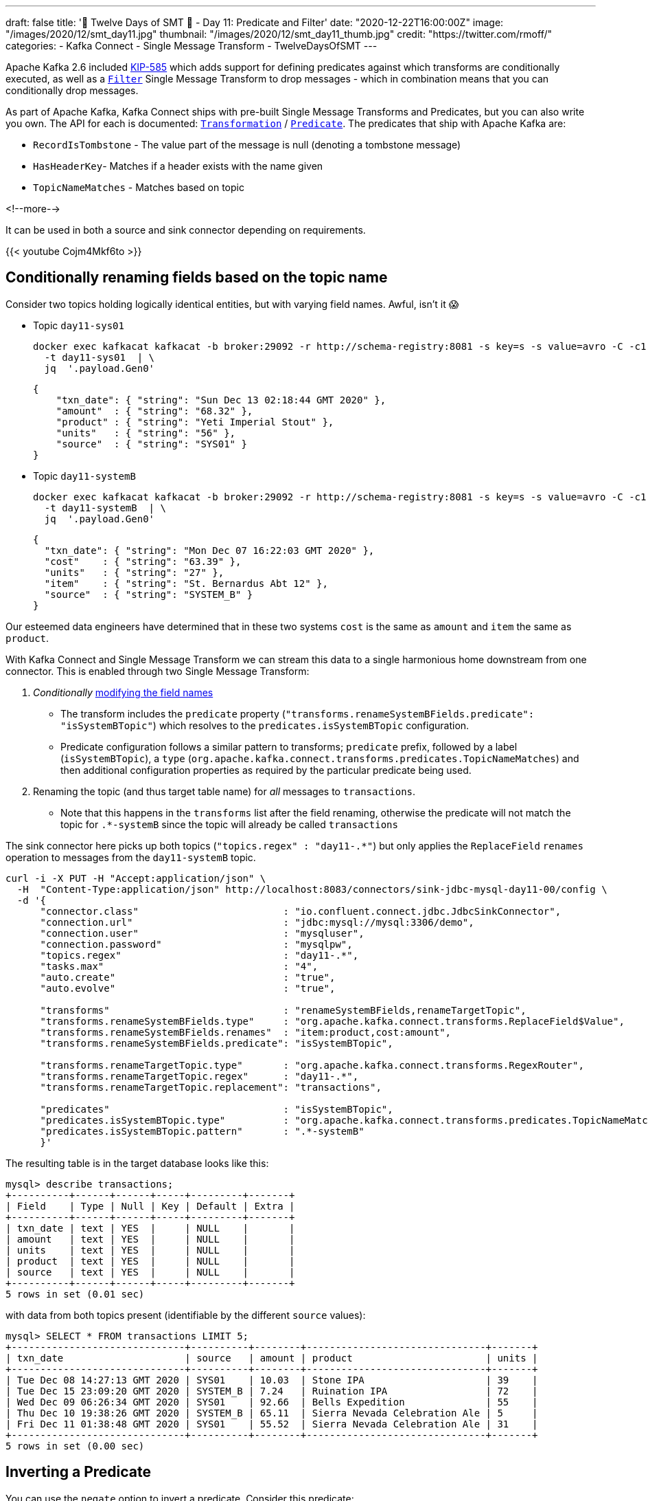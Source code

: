 ---
draft: false
title: '🎄 Twelve Days of SMT 🎄 - Day 11: Predicate and Filter'
date: "2020-12-22T16:00:00Z"
image: "/images/2020/12/smt_day11.jpg"
thumbnail: "/images/2020/12/smt_day11_thumb.jpg"
credit: "https://twitter.com/rmoff/"
categories:
- Kafka Connect
- Single Message Transform
- TwelveDaysOfSMT
---

:source-highlighter: rouge
:icons: font
:rouge-css: style
:rouge-style: github

Apache Kafka 2.6 included https://cwiki.apache.org/confluence/display/KAFKA/KIP-585%3A+Filter+and+Conditional+SMTs[KIP-585] which adds support for defining predicates against which transforms are conditionally executed, as well as a https://docs.confluent.io/platform/current/connect/transforms/filter-ak.html[`Filter`] Single Message Transform to drop messages - which in combination means that you can conditionally drop messages. 

As part of Apache Kafka, Kafka Connect ships with pre-built Single Message Transforms and Predicates, but you can also write you own. The API for each is documented: https://kafka.apache.org/26/javadoc/org/apache/kafka/connect/transforms/Transformation.html[`Transformation`] / https://kafka.apache.org/26/javadoc/index.html?org/apache/kafka/connect/transforms/predicates/Predicate.html[`Predicate`]. The predicates that ship with Apache Kafka are: 

* `RecordIsTombstone` - The value part of the message is null (denoting a tombstone message)
* `HasHeaderKey`- Matches if a header exists with the name given
* `TopicNameMatches` - Matches based on topic

<!--more-->

It can be used in both a source and sink connector depending on requirements. 

{{< youtube Cojm4Mkf6to >}}

== Conditionally renaming fields based on the topic name

Consider two topics holding logically identical entities, but with varying field names. Awful, isn't it 😱

* Topic `day11-sys01`
+
[source,bash]
----
docker exec kafkacat kafkacat -b broker:29092 -r http://schema-registry:8081 -s key=s -s value=avro -C -c1 -o-1 -u -q -J \
  -t day11-sys01  | \
  jq  '.payload.Gen0'
----
+
[source,javascript]
----
{
    "txn_date": { "string": "Sun Dec 13 02:18:44 GMT 2020" },
    "amount"  : { "string": "68.32" },
    "product" : { "string": "Yeti Imperial Stout" },
    "units"   : { "string": "56" },
    "source"  : { "string": "SYS01" }
}
----

* Topic `day11-systemB`
+
[source,bash]
----
docker exec kafkacat kafkacat -b broker:29092 -r http://schema-registry:8081 -s key=s -s value=avro -C -c1 -o-1 -u -q -J \
  -t day11-systemB  | \
  jq  '.payload.Gen0'
----
+
[source,javascript]
----
{
  "txn_date": { "string": "Mon Dec 07 16:22:03 GMT 2020" },
  "cost"    : { "string": "63.39" },
  "units"   : { "string": "27" },
  "item"    : { "string": "St. Bernardus Abt 12" },
  "source"  : { "string": "SYSTEM_B" }
}
----

Our esteemed data engineers have determined that in these two systems `cost` is the same as `amount` and `item` the same as `product`. 

With Kafka Connect and Single Message Transform we can stream this data to a single harmonious home downstream from one connector. This is enabled through two Single Message Transform: 

1. _Conditionally_ link:/2020/12/21/twelve-days-of-smt-day-10-replacefield/[modifying the field names]
** The transform includes the `predicate` property (`"transforms.renameSystemBFields.predicate": "isSystemBTopic"`) which resolves to the `predicates.isSystemBTopic` configuration. 
** Predicate configuration follows a similar pattern to transforms; `predicate` prefix, followed by a label (`isSystemBTopic`), a `type` (`org.apache.kafka.connect.transforms.predicates.TopicNameMatches`) and then additional configuration properties as required by the particular predicate being used. 
2. Renaming the topic (and thus target table name) for _all_ messages to `transactions`. 
** Note that this happens in the `transforms` list after the field renaming, otherwise the predicate will not match the topic for `.*-systemB` since the topic will already be called `transactions`

The sink connector here picks up both topics (`"topics.regex" : "day11-.*"`) but only applies the `ReplaceField` `renames` operation to messages from the `day11-systemB` topic. 
[source,javascript]
----
curl -i -X PUT -H "Accept:application/json" \
  -H  "Content-Type:application/json" http://localhost:8083/connectors/sink-jdbc-mysql-day11-00/config \
  -d '{
      "connector.class"                         : "io.confluent.connect.jdbc.JdbcSinkConnector",
      "connection.url"                          : "jdbc:mysql://mysql:3306/demo",
      "connection.user"                         : "mysqluser",
      "connection.password"                     : "mysqlpw",
      "topics.regex"                            : "day11-.*",
      "tasks.max"                               : "4",
      "auto.create"                             : "true",
      "auto.evolve"                             : "true",
      
      "transforms"                              : "renameSystemBFields,renameTargetTopic",
      "transforms.renameSystemBFields.type"     : "org.apache.kafka.connect.transforms.ReplaceField$Value",
      "transforms.renameSystemBFields.renames"  : "item:product,cost:amount",
      "transforms.renameSystemBFields.predicate": "isSystemBTopic",

      "transforms.renameTargetTopic.type"       : "org.apache.kafka.connect.transforms.RegexRouter",
      "transforms.renameTargetTopic.regex"      : "day11-.*",
      "transforms.renameTargetTopic.replacement": "transactions", 

      "predicates"                              : "isSystemBTopic",
      "predicates.isSystemBTopic.type"          : "org.apache.kafka.connect.transforms.predicates.TopicNameMatches",
      "predicates.isSystemBTopic.pattern"       : ".*-systemB"      
      }'
----

The resulting table is in the target database looks like this: 

[source,sql]
----
mysql> describe transactions;
+----------+------+------+-----+---------+-------+
| Field    | Type | Null | Key | Default | Extra |
+----------+------+------+-----+---------+-------+
| txn_date | text | YES  |     | NULL    |       |
| amount   | text | YES  |     | NULL    |       |
| units    | text | YES  |     | NULL    |       |
| product  | text | YES  |     | NULL    |       |
| source   | text | YES  |     | NULL    |       |
+----------+------+------+-----+---------+-------+
5 rows in set (0.01 sec)
----

with data from both topics present (identifiable by the different `source` values): 

[source,sql]
----
mysql> SELECT * FROM transactions LIMIT 5;
+------------------------------+----------+--------+-------------------------------+-------+
| txn_date                     | source   | amount | product                       | units |
+------------------------------+----------+--------+-------------------------------+-------+
| Tue Dec 08 14:27:13 GMT 2020 | SYS01    | 10.03  | Stone IPA                     | 39    |
| Tue Dec 15 23:09:20 GMT 2020 | SYSTEM_B | 7.24   | Ruination IPA                 | 72    |
| Wed Dec 09 06:26:34 GMT 2020 | SYS01    | 92.66  | Bells Expedition              | 55    |
| Thu Dec 10 19:38:26 GMT 2020 | SYSTEM_B | 65.11  | Sierra Nevada Celebration Ale | 5     |
| Fri Dec 11 01:38:48 GMT 2020 | SYS01    | 55.52  | Sierra Nevada Celebration Ale | 31    |
+------------------------------+----------+--------+-------------------------------+-------+
5 rows in set (0.00 sec)
----


== Inverting a Predicate

You can use the `negate` option to invert a predicate. Consider this predicate: 

[source,javascript]
----
"predicates"                              : "isSystemBTopic",
"predicates.isSystemBTopic.type"          : "org.apache.kafka.connect.transforms.predicates.TopicNameMatches",
"predicates.isSystemBTopic.pattern"       : ".*-systemB"      
----

If you wanted to apply a Single Message Transform to any topic _except_ those that matched, you would use `"…negate": "true"`

[source,javascript]
----
"transforms.renameNonSystemBFields.type"     : "org.apache.kafka.connect.transforms.ReplaceField$Value",
"transforms.renameNonSystemBFields.renames"  : "product:item,amount:cost",
"transforms.renameNonSystemBFields.predicate": "isSystemBTopic",
"transforms.renameNonSystemBFields.negate"   : "true",
----

== Filtering out null records

Consider a source topic in which there are tombstone (null) records being produced. These may be by design, or by error - but either way, we want to exclude them from the sink connector pipeline. 

[source,bash]
----
docker exec kafkacat kafkacat -b broker:29092 -r http://schema-registry:8081 -s key=s -s value=avro -C  -o-10 -u -q -J \
  -t sys02  | \
  jq -c '[.offset,.key,.payload]'
----

[source,javascript]
----
[88,"0d011ee6-4424-4cb6-8665-61b46918b3d9",null]
[89,"b859f443-e92e-4599-a426-91c4bc6b1d28",null]
[90,"5633d30f-5b08-4a94-8690-b576e3e3d978",null]
[91,"aa0efeae-9dac-43a9-854b-1da3b589dee7",{"Gen0":{"amount":{"string":"73.66"},"txn_date":{"string":"Sun Dec 13 01:21:10 GMT 2020"},"source":{"string":"SYS02"},"product":{"string":"Kirin Inchiban"},"units":{"string":"67"}}}]
[92,"4de86341-8165-42ca-bbea-276875cc9585",{"Gen0":{"amount":{"string":"6.86"},"txn_date":{"string":"Tue Dec 08 16:42:27 GMT 2020"},"source":{"string":"SYS02"},"product":{"string":"Trappistes Rochefort 8"},"units":{"string":"61"}}}]
[93,"478dd272-a0cb-4f36-9dcb-73dd5bba245a",{"Gen0":{"amount":{"string":"30.50"},"txn_date":{"string":"Sun Dec 13 11:03:59 GMT 2020"},"source":{"string":"SYS02"},"product":{"string":"Edmund Fitzgerald Porter"},"units":{"string":"11"}}}]
[94,"50a2e247-1a2b-4321-bc3e-a3980df83c23",{"Gen0":{"amount":{"string":"19.18"},"txn_date":{"string":"Fri Dec 11 03:48:47 GMT 2020"},"source":{"string":"SYS02"},"product":{"string":"Samuel Smith’s Imperial IPA"},"units":{"string":"4"}}}]
[95,"6f2172b7-d3b2-4890-a295-82a889e9a5b7",null]
[96,"fdfc9d85-fe02-4846-86a7-e31d1acdf26c",{"Gen0":{"amount":{"string":"7.27"},"txn_date":{"string":"Thu Dec 10 09:53:55 GMT 2020"},"source":{"string":"SYS02"},"product":{"string":"Stone IPA"},"units":{"string":"87"}}}]
[97,"2b307e28-ff01-4f01-9a7e-529c60afb8ce",{"Gen0":{"amount":{"string":"53.49"},"txn_date":{"string":"Wed Dec 16 15:05:38 GMT 2020"},"source":{"string":"SYS02"},"product":{"string":"Samuel Smith’s Imperial IPA"},"units":{"string":"3"}}}]
----

Here's a sink connector similar to above, again using `predicate` to apply a transform selectively. In this instance it's the `Filter` transform (which drops a record), applied only when `isNullRecord` predicate is true. 

[source,javascript]
----
curl -i -X PUT -H "Accept:application/json" \
  -H  "Content-Type:application/json" http://localhost:8083/connectors/sink-jdbc-mysql-day11-01/config \
  -d '{
      "connector.class"                     : "io.confluent.connect.jdbc.JdbcSinkConnector",
      "connection.url"                      : "jdbc:mysql://mysql:3306/demo",
      "connection.user"                     : "mysqluser",
      "connection.password"                 : "mysqlpw",
      "topics"                              : "sys02",
      "tasks.max"                           : "4",
      "auto.create"                         : "true",
      "auto.evolve"                         : "true",

      "transforms"                          : "dropNullRecords",
      "transforms.dropNullRecords.type"     : "org.apache.kafka.connect.transforms.Filter",
      "transforms.dropNullRecords.predicate": "isNullRecord",

      "predicates"                          : "isNullRecord",
      "predicates.isNullRecord.type"        : "org.apache.kafka.connect.transforms.predicates.RecordIsTombstone"
      }'
----

== Filtering based on the contents of a message

Confluent Platform includes its own https://docs.confluent.io/platform/current/connect/transforms/filter-confluent.html[`Filter`] Single Message Transform. Instead of being intended for use in combination with a `predicate` (as the `org.apache.kafka.connect.transforms.Filter` transform is), the one in Confluent Platform uses https://github.com/json-path/JsonPath[JSON path] to specify a predicate based on the data in the message itself. 

Here's an example that filters out all messages except those that include `Stout` in the product field:

[source,javascript]
----
curl -i -X PUT -H "Accept:application/json" \
  -H  "Content-Type:application/json" http://localhost:8083/connectors/sink-jdbc-mysql-day11-02/config \
  -d '{
      "connector.class"                        : "io.confluent.connect.jdbc.JdbcSinkConnector",
      "connection.url"                         : "jdbc:mysql://mysql:3306/demo",
      "connection.user"                        : "mysqluser",
      "connection.password"                    : "mysqlpw",
      "topics"                                 : "day11-sys01",
      "tasks.max"                              : "4",
      "auto.create"                            : "true",
      "auto.evolve"                            : "true",

      "transforms"                             : "filterStout",
      "transforms.filterStout.type"            : "io.confluent.connect.transforms.Filter$Value",
      "transforms.filterStout.filter.condition": "$[?(@.product =~ /.*Stout/)]",
      "transforms.filterStout.filter.type"     : "include"
      }'
----

The resulting data in MySQL has just the expected messages in: 

[source,sql]
----
mysql> select * from `day11-sys01`;
+------------------------------+--------+--------+------------------------------+-------+
| txn_date                     | source | amount | product                      | units |
+------------------------------+--------+--------+------------------------------+-------+
| Fri Dec 11 07:27:51 GMT 2020 | SYS01  | 58.75  | Stone Imperial Russian Stout | 67    |
| Sat Dec 12 05:15:18 GMT 2020 | SYS01  | 28.66  | Oak Aged Yeti Imperial Stout | 43    |
| Tue Dec 15 10:56:00 GMT 2020 | SYS01  | 73.17  | Storm King Stout             | 28    |
| Tue Dec 15 12:46:52 GMT 2020 | SYS01  | 55.06  | Stone Imperial Russian Stout | 68    |
| Tue Dec 15 09:04:27 GMT 2020 | SYS01  | 0.34   | Bourbon County Stout         | 33    |
| Wed Dec 09 02:12:24 GMT 2020 | SYS01  | 88.97  | Bourbon County Stout         | 28    |
| Sun Dec 13 04:18:51 GMT 2020 | SYS01  | 6.29   | Samuel Smiths Oatmeal Stout  | 7     |
| Thu Dec 10 10:51:51 GMT 2020 | SYS01  | 6.95   | Samuel Smiths Oatmeal Stout  | 1     |
+------------------------------+--------+--------+------------------------------+-------+
8 rows in set (0.00 sec)
----


If you want to filter on numerics then make sure the data type is correct; use link:/2020/12/18/twelve-days-of-smt-day-9-cast/[`Cast`] if necessary, as shown here. In this case, the order of the `"transforms"` is important: 

[source,javascript]
----
curl -i -X PUT -H "Accept:application/json" \
  -H  "Content-Type:application/json" http://localhost:8083/connectors/sink-jdbc-mysql-day11-02/config \
  -d '{
      "connector.class"                        : "io.confluent.connect.jdbc.JdbcSinkConnector",
      "connection.url"                         : "jdbc:mysql://mysql:3306/demo",
      "connection.user"                        : "mysqluser",
      "connection.password"                    : "mysqlpw",
      "topics"                                 : "day11-sys01",
      "tasks.max"                              : "4",
      "auto.create"                            : "true",
      "auto.evolve"                            : "true",
      
      "transforms"                                  : "castTypes,filterSmallOrder",
      "transforms.filterSmallOrder.type"            : "io.confluent.connect.transforms.Filter$Value",
      "transforms.filterSmallOrder.filter.condition": "$[?(@.amount < 42)]",
      "transforms.filterSmallOrder.filter.type"     : "include",
      "transforms.castTypes.type"                   : "org.apache.kafka.connect.transforms.Cast$Value",
      "transforms.castTypes.spec"                   : "amount:float32"
      }'
----

In the resulting data you can see that all the values in `amount` are less than 42, per the specified filter 

[source,sql]
----
mysql> select * from `day11-sys01` LIMIT 10;
+------------------------------+--------+--------+-------------------------------------------+-------+
| txn_date                     | source | amount | product                                   | units |
+------------------------------+--------+--------+-------------------------------------------+-------+
| Thu Dec 10 00:57:55 GMT 2020 | SYS01  |   3.53 | Sierra Nevada Celebration Ale             | 26    |
| Mon Dec 14 01:01:00 GMT 2020 | SYS01  |  10.19 | Racer 5 India Pale Ale, Bear Republic Bre | 26    |
| Wed Dec 09 13:57:03 GMT 2020 | SYS01  |  20.29 | Hennepin                                  | 32    |
| Wed Dec 09 19:58:35 GMT 2020 | SYS01  |  33.27 | 90 Minute IPA                             | 44    |
| Fri Dec 11 14:21:57 GMT 2020 | SYS01  |  14.87 | Yeti Imperial Stout                       | 52    |
| Wed Dec 09 17:19:18 GMT 2020 | SYS01  |  28.58 | Yeti Imperial Stout                       | 60    |
| Wed Dec 09 18:59:01 GMT 2020 | SYS01  |  34.28 | Two Hearted Ale                           | 67    |
| Mon Dec 07 18:47:19 GMT 2020 | SYS01  |  14.62 | Shakespeare Oatmeal                       | 47    |
| Sat Dec 12 23:07:38 GMT 2020 | SYS01  |  35.98 | Samuel Smiths Oatmeal Stout               | 31    |
| Fri Dec 11 19:14:25 GMT 2020 | SYS01  |  32.12 | Founders Breakfast Stout                  | 73    |
+------------------------------+--------+--------+-------------------------------------------+-------+
10 rows in set (0.00 sec)
----

== Try it out!

You can find the full code for trying this out—including a Docker Compose so you can spin it up on your local machine— https://github.com/confluentinc/demo-scene/blob/master/kafka-connect-single-message-transforms/day11.adoc[👾 here]
